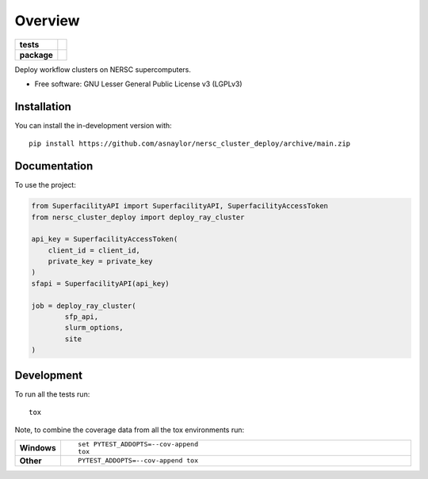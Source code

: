 ========
Overview
========

.. start-badges

.. list-table::
    :stub-columns: 1

    * - tests
      - | |github-actions|
        |
    * - package
      - | |version| |wheel| |supported-versions| |supported-implementations|
        | |commits-since|

.. |github-actions| image:: https://github.com/asnaylor/nersc_cluster_deploy/actions/workflows/github-actions.yml/badge.svg
    :alt: GitHub Actions Build Status
    :target: https://github.com/asnaylor/nersc_cluster_deploy/actions

.. |version| image:: https://img.shields.io/pypi/v/nersc-cluster-deploy.svg
    :alt: PyPI Package latest release
    :target: https://pypi.org/project/nersc-cluster-deploy

.. |wheel| image:: https://img.shields.io/pypi/wheel/nersc-cluster-deploy.svg
    :alt: PyPI Wheel
    :target: https://pypi.org/project/nersc-cluster-deploy

.. |supported-versions| image:: https://img.shields.io/pypi/pyversions/nersc-cluster-deploy.svg
    :alt: Supported versions
    :target: https://pypi.org/project/nersc-cluster-deploy

.. |supported-implementations| image:: https://img.shields.io/pypi/implementation/nersc-cluster-deploy.svg
    :alt: Supported implementations
    :target: https://pypi.org/project/nersc-cluster-deploy

.. |commits-since| image:: https://img.shields.io/github/commits-since/asnaylor/nersc_cluster_deploy/v0.1.0.svg
    :alt: Commits since latest release
    :target: https://github.com/asnaylor/nersc_cluster_deploy/compare/v0.1.0...main



.. end-badges

Deploy workflow clusters on NERSC supercomputers.

* Free software: GNU Lesser General Public License v3 (LGPLv3)

Installation
============

You can install the in-development version with::

    pip install https://github.com/asnaylor/nersc_cluster_deploy/archive/main.zip


Documentation
=============


To use the project:

.. code-block:: python

    from SuperfacilityAPI import SuperfacilityAPI, SuperfacilityAccessToken
    from nersc_cluster_deploy import deploy_ray_cluster

    api_key = SuperfacilityAccessToken(
        client_id = client_id,
        private_key = private_key
    )
    sfapi = SuperfacilityAPI(api_key)

    job = deploy_ray_cluster(
            sfp_api,
            slurm_options,
            site
    )


Development
===========

To run all the tests run::

    tox

Note, to combine the coverage data from all the tox environments run:

.. list-table::
    :widths: 10 90
    :stub-columns: 1

    - - Windows
      - ::

            set PYTEST_ADDOPTS=--cov-append
            tox

    - - Other
      - ::

            PYTEST_ADDOPTS=--cov-append tox
